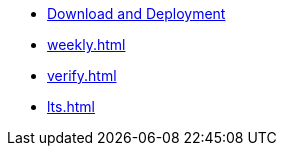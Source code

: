 * https://www.jenkins.io/download/[Download and Deployment]
* xref:weekly.adoc[]
* xref:verify.adoc[]
* xref:lts.adoc[]
